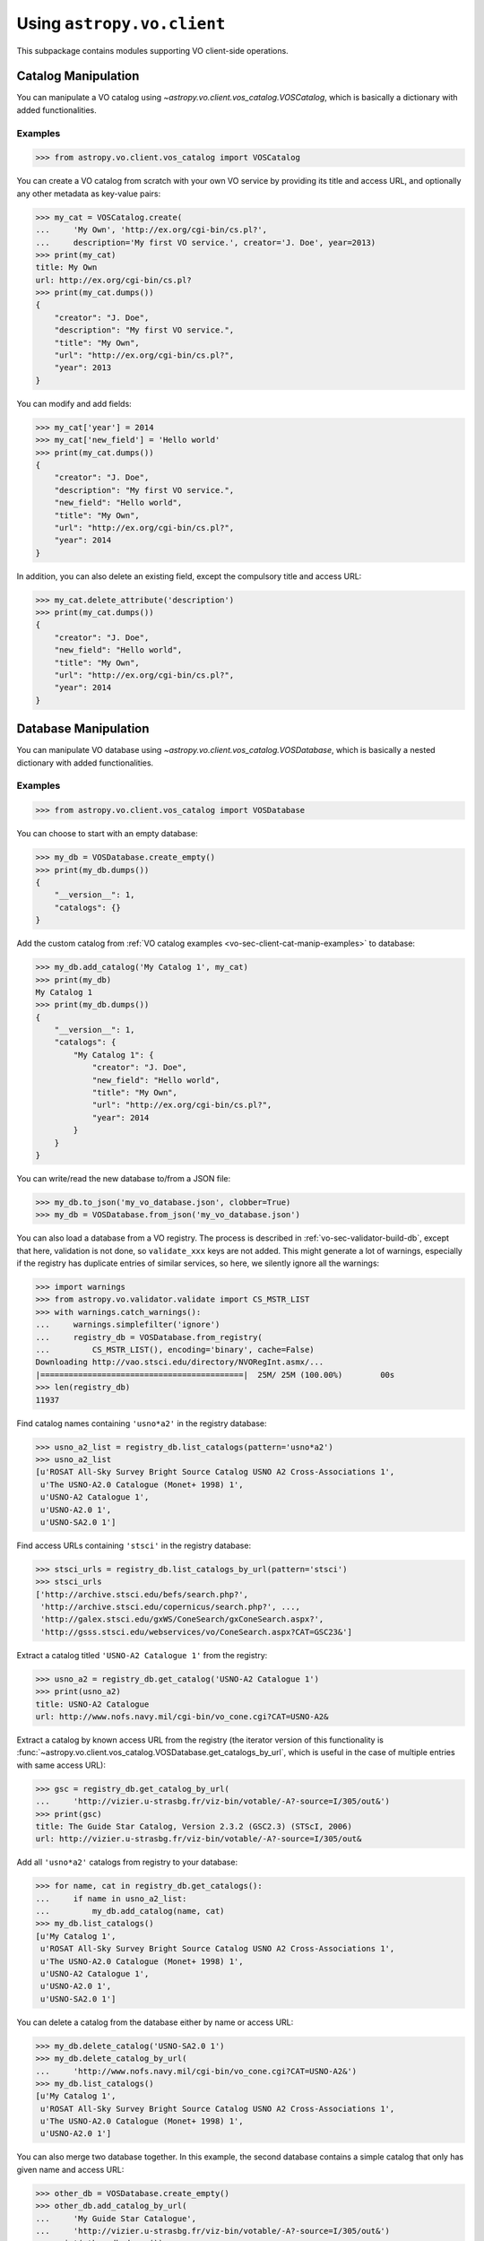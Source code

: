 .. doctest-skip-all

Using ``astropy.vo.client``
===========================

This subpackage contains modules supporting VO client-side operations.


.. _vo-sec-client-cat-manip:

Catalog Manipulation
--------------------

You can manipulate a VO catalog using
`~astropy.vo.client.vos_catalog.VOSCatalog`, which is basically a dictionary
with added functionalities.

.. _vo-sec-client-cat-manip-examples:

Examples
^^^^^^^^

>>> from astropy.vo.client.vos_catalog import VOSCatalog

You can create a VO catalog from scratch with your own VO service by
providing its title and access URL, and optionally any other metadata
as key-value pairs:

>>> my_cat = VOSCatalog.create(
...     'My Own', 'http://ex.org/cgi-bin/cs.pl?',
...     description='My first VO service.', creator='J. Doe', year=2013)
>>> print(my_cat)
title: My Own
url: http://ex.org/cgi-bin/cs.pl?
>>> print(my_cat.dumps())
{
    "creator": "J. Doe",
    "description": "My first VO service.",
    "title": "My Own",
    "url": "http://ex.org/cgi-bin/cs.pl?",
    "year": 2013
}

You can modify and add fields:

>>> my_cat['year'] = 2014
>>> my_cat['new_field'] = 'Hello world'
>>> print(my_cat.dumps())
{
    "creator": "J. Doe",
    "description": "My first VO service.",
    "new_field": "Hello world",
    "title": "My Own",
    "url": "http://ex.org/cgi-bin/cs.pl?",
    "year": 2014
}

In addition, you can also delete an existing field, except the compulsory
title and access URL:

>>> my_cat.delete_attribute('description')
>>> print(my_cat.dumps())
{
    "creator": "J. Doe",
    "new_field": "Hello world",
    "title": "My Own",
    "url": "http://ex.org/cgi-bin/cs.pl?",
    "year": 2014
}


.. _vo-sec-client-db-manip:

Database Manipulation
---------------------

You can manipulate VO database using
`~astropy.vo.client.vos_catalog.VOSDatabase`, which is basically a nested
dictionary with added functionalities.

.. _vo-sec-client-db-manip-examples:

Examples
^^^^^^^^

>>> from astropy.vo.client.vos_catalog import VOSDatabase

You can choose to start with an empty database:

>>> my_db = VOSDatabase.create_empty()
>>> print(my_db.dumps())
{
    "__version__": 1,
    "catalogs": {}
}

Add the custom catalog from
:ref:`VO catalog examples <vo-sec-client-cat-manip-examples>` to database:

>>> my_db.add_catalog('My Catalog 1', my_cat)
>>> print(my_db)
My Catalog 1
>>> print(my_db.dumps())
{
    "__version__": 1,
    "catalogs": {
        "My Catalog 1": {
            "creator": "J. Doe",
            "new_field": "Hello world",
            "title": "My Own",
            "url": "http://ex.org/cgi-bin/cs.pl?",
            "year": 2014
        }
    }
}

You can write/read the new database to/from a JSON file:

>>> my_db.to_json('my_vo_database.json', clobber=True)
>>> my_db = VOSDatabase.from_json('my_vo_database.json')

You can also load a database from a VO registry. The process is described in
:ref:`vo-sec-validator-build-db`, except that here, validation is not done,
so ``validate_xxx`` keys are not added. This might generate a lot of warnings,
especially if the registry has duplicate entries of similar services, so
here, we silently ignore all the warnings:

>>> import warnings
>>> from astropy.vo.validator.validate import CS_MSTR_LIST
>>> with warnings.catch_warnings():
...     warnings.simplefilter('ignore')
...     registry_db = VOSDatabase.from_registry(
...         CS_MSTR_LIST(), encoding='binary', cache=False)
Downloading http://vao.stsci.edu/directory/NVORegInt.asmx/...
|===========================================|  25M/ 25M (100.00%)        00s
>>> len(registry_db)
11937

Find catalog names containing ``'usno*a2'`` in the registry database:

>>> usno_a2_list = registry_db.list_catalogs(pattern='usno*a2')
>>> usno_a2_list
[u'ROSAT All-Sky Survey Bright Source Catalog USNO A2 Cross-Associations 1',
 u'The USNO-A2.0 Catalogue (Monet+ 1998) 1',
 u'USNO-A2 Catalogue 1',
 u'USNO-A2.0 1',
 u'USNO-SA2.0 1']

Find access URLs containing ``'stsci'`` in the registry database:

>>> stsci_urls = registry_db.list_catalogs_by_url(pattern='stsci')
>>> stsci_urls
['http://archive.stsci.edu/befs/search.php?',
 'http://archive.stsci.edu/copernicus/search.php?', ...,
 'http://galex.stsci.edu/gxWS/ConeSearch/gxConeSearch.aspx?',
 'http://gsss.stsci.edu/webservices/vo/ConeSearch.aspx?CAT=GSC23&']

Extract a catalog titled ``'USNO-A2 Catalogue 1'`` from the registry:

>>> usno_a2 = registry_db.get_catalog('USNO-A2 Catalogue 1')
>>> print(usno_a2)
title: USNO-A2 Catalogue
url: http://www.nofs.navy.mil/cgi-bin/vo_cone.cgi?CAT=USNO-A2&

Extract a catalog by known access URL from the registry (the iterator version
of this functionality is
:func:`~astropy.vo.client.vos_catalog.VOSDatabase.get_catalogs_by_url`,
which is useful in the case of multiple entries with same access URL):

>>> gsc = registry_db.get_catalog_by_url(
...     'http://vizier.u-strasbg.fr/viz-bin/votable/-A?-source=I/305/out&')
>>> print(gsc)
title: The Guide Star Catalog, Version 2.3.2 (GSC2.3) (STScI, 2006)
url: http://vizier.u-strasbg.fr/viz-bin/votable/-A?-source=I/305/out&

Add all ``'usno*a2'`` catalogs from registry to your database:

>>> for name, cat in registry_db.get_catalogs():
...     if name in usno_a2_list:
...         my_db.add_catalog(name, cat)
>>> my_db.list_catalogs()
[u'My Catalog 1',
 u'ROSAT All-Sky Survey Bright Source Catalog USNO A2 Cross-Associations 1',
 u'The USNO-A2.0 Catalogue (Monet+ 1998) 1',
 u'USNO-A2 Catalogue 1',
 u'USNO-A2.0 1',
 u'USNO-SA2.0 1']

You can delete a catalog from the database either by name or access URL:

>>> my_db.delete_catalog('USNO-SA2.0 1')
>>> my_db.delete_catalog_by_url(
...     'http://www.nofs.navy.mil/cgi-bin/vo_cone.cgi?CAT=USNO-A2&')
>>> my_db.list_catalogs()
[u'My Catalog 1',
 u'ROSAT All-Sky Survey Bright Source Catalog USNO A2 Cross-Associations 1',
 u'The USNO-A2.0 Catalogue (Monet+ 1998) 1',
 u'USNO-A2.0 1']

You can also merge two database together. In this example, the second database
contains a simple catalog that only has given name and access URL:

>>> other_db = VOSDatabase.create_empty()
>>> other_db.add_catalog_by_url(
...     'My Guide Star Catalogue',
...     'http://vizier.u-strasbg.fr/viz-bin/votable/-A?-source=I/305/out&')
>>> print(other_db.dumps())
{
    "__version__": 1,
    "catalogs": {
        "My Guide Star Catalogue": {
            "title": "My Guide Star Catalogue",
            "url": "http://vizier.u-strasbg.fr/viz-bin/votable/-A?-source=I/305/out&"
        }
    }
}
>>> merged_db = my_db.merge(other_db)
>>> merged_db.list_catalogs()
[u'My Catalog 1',
 u'My Guide Star Catalogue',
 u'ROSAT All-Sky Survey Bright Source Catalog USNO A2 Cross-Associations 1',
 u'The USNO-A2.0 Catalogue (Monet+ 1998) 1',
 u'USNO-A2.0 1']


.. _vo-sec-client-vos:

General VO Services Access
--------------------------

`astropy.vo.client.vos_catalog` also contains common utilities for accessing
simple VO services already validated by STScI (see
:ref:`vo-sec-validator-validate`).

.. _vo-sec-vos-config:

Configurable Items
^^^^^^^^^^^^^^^^^^

These parameters are set via :ref:`astropy_config`:

* `astropy.io.votable.Conf.pedantic`
  Set strictness of VO table parser (`False` is recommended).
* `astropy.utils.data.Conf.remote_timeout`
  Timeout for remote service access.
* `astropy.vo.Conf.vos_baseurl`
  URL (or path) where VO Service database is stored.

Examples
^^^^^^^^

>>> from astropy.vo.client import vos_catalog

Get all catalogs from a database named ``'conesearch_good'`` (this contains
cone search services that cleanly passed daily validations;
also see :ref:`Cone Search Examples <vo-sec-scs-examples>`):

>>> my_db = vos_catalog.get_remote_catalog_db('conesearch_good')
Downloading http://stsdas.stsci.edu/astrolib/vo_databases/conesearch_good.json
|============================================|  56/ 56k (100.00%)        00s
>>> print(my_db)
Guide Star Catalog 2.3 1
SDSS DR7 - Sloan Digital Sky Survey Data Release 7 1
SDSS DR7 - Sloan Digital Sky Survey Data Release 7 2
# ...
USNO-A2 Catalogue 1
USNO-A2.0 1

If you get timeout error, you need to use a custom timeout as follows:

>>> from astropy.utils import data
>>> with data.conf.set_temp('remote_timeout', 30):
...     my_db = vos_catalog.get_remote_catalog_db('conesearch_good')

To see validation warnings generated by :ref:`vo-sec-validator-validate`
for the one of the catalogs above:

>>> my_cat = my_db.get_catalog('Guide Star Catalog 2.3 1')
>>> for w in my_cat['validate_warnings']:
...     print(w)
/.../vo.xml:136:0: W50: Invalid unit string 'pixel'
/.../vo.xml:155:0: W48: Unknown attribute 'nrows' on TABLEDATA

By default, pedantic is ``False``:

>>> from astropy.io.votable import conf
>>> conf.pedantic
False

To call a given VO service; In this case, a Cone Search
(also see :ref:`Cone Search Examples <vo-sec-scs-examples>`):

>>> from astropy import coordinates as coord
>>> from astropy import units as u
>>> c = coord.SkyCoord.from_name('47 Tuc')
>>> c
<SkyCoord (ICRS): ra=6.0223292 deg, dec=-72.0814444 deg>
>>> sr = 0.5 * u.degree
>>> sr
<Quantity 0.5 deg>
>>> result = vos_catalog.call_vo_service(
...     'conesearch_good',
...     kwargs={'RA': c.ra.degree, 'DEC': c.dec.degree, 'SR': sr.value},
...     catalog_db='The PMM USNO-A1.0 Catalogue (Monet 1997) 1')
Trying http://vizier.u-strasbg.fr/viz-bin/votable/-A?-source=I/243/out&
Downloading ...
WARNING: W22: ... The DEFINITIONS element is deprecated in VOTable 1.1...
WARNING: W03: ... Implictly generating an ID from a name 'RA(ICRS)'...
WARNING: W03: ... Implictly generating an ID from a name 'DE(ICRS)'...
>>> result
<Table rows=36184 names=('_r','_RAJ2000','_DEJ2000', ...>

To repeat the above and suppress *all* the screen outputs (not recommended):

>>> import warnings
>>> with warnings.catch_warnings():
...     warnings.simplefilter('ignore')
...     result = vos_catalog.call_vo_service(
...         'conesearch_good',
...         kwargs={'RA': c.ra.degree, 'DEC': c.dec.degree, 'SR': sr.value},
...         catalog_db='The PMM USNO-A1.0 Catalogue (Monet 1997) 1',
...         verbose=False)

You can also use custom VO database, say, ``'my_vo_database.json'`` from
:ref:`VO database examples <vo-sec-client-db-manip-examples>`:

>>> import os
>>> from astropy.vo.client.vos_catalog import BASEURL
>>> with BASEURL.set_temp(os.curdir):
...     try:
...         result = vos_catalog.call_vo_service(
...             'my_vo_database',
...             kwargs={'RA': c.ra.degree, 'DEC': c.dec.degree,
...                     'SR': sr.value})
...     except Exception as e:
...         print(e)
Trying http://ex.org/cgi-bin/cs.pl?
Downloading http://ex.org/cgi-bin/cs.pl?SR=0.5&DEC=-72.0814444&RA=6.0223292
|===========================================| 1.8k/1.8k (100.00%)        00s
None of the available catalogs returned valid results.


.. _vo-sec-client-scs:

Simple Cone Search
------------------

`astropy.vo.client.conesearch` supports VO Simple Cone Search capabilities.

Available databases are generated on the server-side hosted by STScI
using :ref:`vo-sec-validator-validate`. The database used is
controlled by `astropy.vo.Conf.conesearch_dbname`, which can be
changed in :ref:`vo-sec-scs-config` below. Here are the available
options:

#. ``'conesearch_good'``
     Default. Passed validation without critical warnings and exceptions.
#. ``'conesearch_warn'``
     Has critical warnings but no exceptions. Use at your own risk.
#. ``'conesearch_exception'``
     Has some exceptions. *Never* use this.
#. ``'conesearch_error'``
     Has network connection error. *Never* use this.

In the default setting, it searches the good Cone Search services one by one,
stops at the first one that gives non-zero match(es), and returns the result.
Since the list of services are extracted from a Python dictionary, the search
order might differ from call to call.

There are also functions, both synchronously and asynchronously, available to
return *all* the Cone Search query results. However, this is not recommended
unless one knows what one is getting into, as it could potentially take up
significant run time and computing resources.

:ref:`vo-sec-scs-examples` below show how to use non-default search behaviors,
where the user has more control of which catalog(s) to search, et cetera.

.. note::

    Most services currently fail to parse when ``pedantic=True``.

.. warning::

    When Cone Search returns warnings, you should decide
    whether the results are reliable by inspecting the
    warning codes in `astropy.io.votable.exceptions`.

.. _vo-sec-scs-config:

Configurable Items
^^^^^^^^^^^^^^^^^^

These parameters are set via :ref:`astropy_config`:

* `astropy.vo.Conf.conesearch_dbname`
  Cone Search database name to query.

Also depends on
:ref:`General VO Services Access Configurable Items <vo-sec-vos-config>`.

.. _vo-sec-scs-examples:

Examples
^^^^^^^^

>>> from astropy.vo.client import conesearch

Shows a sorted list of Cone Search services to be searched:

>>> conesearch.list_catalogs()
[u'Guide Star Catalog 2.3 1',
 u'SDSS DR7 - Sloan Digital Sky Survey Data Release 7 1',
 u'SDSS DR7 - Sloan Digital Sky Survey Data Release 7 2',
 u'SDSS DR7 - Sloan Digital Sky Survey Data Release 7 3',
 u'SDSS DR7 - Sloan Digital Sky Survey Data Release 7 4',
 u'SDSS DR8 - Sloan Digital Sky Survey Data Release 8 1',
 u'SDSS DR8 - Sloan Digital Sky Survey Data Release 8 2',
 u'The HST Guide Star Catalog, Version 1.1 (Lasker+ 1992) 1',
 u'The HST Guide Star Catalog, Version 1.2 (Lasker+ 1996) 1',
 u'The HST Guide Star Catalog, Version GSC-ACT (Lasker+ 1996-99) 1',
 u'The PMM USNO-A1.0 Catalogue (Monet 1997) 1',
 u'The USNO-A2.0 Catalogue (Monet+ 1998) 1',
 u'Two Micron All Sky Survey (2MASS) 1',
 u'Two Micron All Sky Survey (2MASS) 2',
 u'USNO-A2 Catalogue 1',
 u'USNO-A2.0 1']

To inspect them in detail, do the following and then refer to the examples in
:ref:`vo-sec-client-db-manip`:

>>> from astropy.vo.client import vos_catalog
>>> good_db = vos_catalog.get_remote_catalog_db('conesearch_good')

Select a catalog to search:

>>> my_catname = 'The PMM USNO-A1.0 Catalogue (Monet 1997) 1'

By default, pedantic is ``False``:

>>> from astropy.io.votable import conf
>>> conf.pedantic
False

Perform Cone Search in the selected catalog above for 0.5 degree radius
around 47 Tucanae with minimum verbosity, if supported.
The ``catalog_db`` keyword gives control over which catalog(s) to use.
If running this for the first time, a copy of the catalogs database will be
downloaded to local cache. To run this again without
using cached data, set ``cache=False``:

>>> from astropy import coordinates as coord
>>> from astropy import units as u
>>> c = coord.SkyCoord.from_name('47 Tuc')
>>> c
<SkyCoord (ICRS): ra=6.0223292 deg, dec=-72.0814444 deg>
>>> sr = 0.5 * u.degree
>>> sr
<Quantity 0.5 deg>
>>> result = conesearch.conesearch(c, sr, catalog_db=my_catname)
Trying http://vizier.u-strasbg.fr/viz-bin/votable/-A?-source=I/243/out&
Downloading ...
WARNING: W22: ... The DEFINITIONS element is deprecated in VOTable 1.1...

To run the command above using custom timeout of
30 seconds for each Cone Search service query:

>>> from astropy.utils import data
>>> with data.conf.set_temp('remote_timeout', 30):
...     result = conesearch.conesearch(c, sr, catalog_db=my_catname)

To suppress *all* the screen outputs (not recommended):

>>> import warnings
>>> with warnings.catch_warnings():
...     warnings.simplefilter('ignore')
...     result = conesearch.conesearch(c, sr, catalog_db=my_catname,
...                                    verbose=False)

Extract Numpy array containing the matched objects. See
`numpy` for available operations:

>>> cone_arr = result.array.data
>>> cone_arr
array([(0.499298, 4.403473, -72.124045, '0150-00088188'),
       (0.499075, 4.403906, -72.122762, '0150-00088198'),
       (0.499528, 4.404531, -72.045198, '0150-00088210'), ...,
       (0.4988, 7.641731, -72.113156, '0150-00225965'),
       (0.499554, 7.645489, -72.103167, '0150-00226134'),
       (0.499917, 7.6474, -72.0876, '0150-00226223')],
      dtype=[('_r', '<f8'), ('_RAJ2000', '<f8'), ('_DEJ2000', '<f8'),
             ('USNO-A1.0', '|S13')])
>>> cone_arr.dtype.names
('_r', '_RAJ2000', '_DEJ2000', 'USNO-A1.0')
>>> cone_arr.size
36184
>>> ra_list = cone_arr['_RAJ2000']
>>> ra_list
array([ 4.403473,  4.403906,  4.404531, ...,  7.641731,  7.645489,  7.6474  ])
>>> cone_arr[0]  # First row
(0.499298, 4.403473, -72.124045, '0150-00088188')
>>> cone_arr[-1]  # Last row
(0.499917, 7.6474, -72.0876, '0150-00226223')
>>> cone_arr[:10]  # First 10 rows
array([(0.499298, 4.403473, -72.124045, '0150-00088188'),
       (0.499075, 4.403906, -72.122762, '0150-00088198'),
       (0.499528, 4.404531, -72.045198, '0150-00088210'),
       (0.497252, 4.406078, -72.095045, '0150-00088245'),
       (0.499739, 4.406462, -72.139545, '0150-00088254'),
       (0.496312, 4.410623, -72.110492, '0150-00088372'),
       (0.49473, 4.415053, -72.071217, '0150-00088494'),
       (0.494171, 4.415939, -72.087512, '0150-00088517'),
       (0.493722, 4.417678, -72.0972, '0150-00088572'),
       (0.495147, 4.418262, -72.047142, '0150-00088595')],
      dtype=[('_r', '<f8'), ('_RAJ2000', '<f8'), ('_DEJ2000', '<f8'),
             ('USNO-A1.0', '|S13')])

Sort the matched objects by angular separation in ascending order:

>>> import numpy as np
>>> sep = cone_arr['_r']
>>> i_sorted = np.argsort(sep)
>>> cone_arr[i_sorted]
array([(0.081971, 5.917787, -72.006075, '0150-00145335'),
       (0.083181, 6.020339, -72.164623, '0150-00149799'),
       (0.089166, 5.732798, -72.077698, '0150-00137181'), ...,
       (0.499981, 7.024962, -72.477503, '0150-00198745'),
       (0.499987, 6.423773, -71.597364, '0150-00168596'),
       (0.499989, 6.899589, -72.5043, '0150-00192872')],
      dtype=[('_r', '<f8'), ('_RAJ2000', '<f8'), ('_DEJ2000', '<f8'),
             ('USNO-A1.0', '|S13')])

Result can also be manipulated as :ref:`astropy-io-votable`
and its unit can be manipulated as :ref:`astropy-units`.
In this example, we convert RA values from degree to arcsec:

>>> from astropy import units as u
>>> ra_field = result.get_field_by_id('_RAJ2000')
>>> ra_field.title
u'Right ascension (FK5, Equinox=J2000.0) (computed by VizieR, ...)'
>>> ra_field.unit
Unit("deg")
>>> ra_field.unit.to(u.arcsec) * ra_list
array([ 15852.5028,  15854.0616,  15856.3116, ...,  27510.2316,
        27523.7604,  27530.64  ])

Perform the same Cone Search as above but asynchronously using
`~astropy.vo.client.conesearch.AsyncConeSearch`.  Queries to
individual Cone Search services are still governed by
`astropy.utils.data.Conf.remote_timeout`. Cone Search is forced to run
in silent mode asynchronously, but warnings are still controlled by
:py:mod:`warnings`:

>>> async_search = conesearch.AsyncConeSearch(c, sr, catalog_db=my_catname)

Check asynchronous search status:

>>> async_search.running()
True
>>> async_search.done()
False

Get search results after a 30-second wait (not to be confused with
`astropy.utils.data.Conf.remote_timeout` that governs individual Cone
Search queries). If search is still not done after 30 seconds,
``TimeoutError`` is raised. Otherwise, Cone Search result is returned
and can be manipulated as above. If no ``timeout`` keyword given, it
waits until completion:

>>> async_result = async_search.get(timeout=30)
>>> cone_arr = async_result.array.data
>>> cone_arr.size
36184

Estimate the execution time and the number of objects for
the Cone Search service URL from above. The prediction naively
assumes a linear model, which might not be accurate for some cases.
It also uses the normal :func:`~astropy.vo.client.conesearch.conesearch`,
not the asynchronous version. This example uses a custom
timeout of 30 seconds and runs silently (except for warnings):

>>> result.url
u'http://vizier.u-strasbg.fr/viz-bin/votable/-A?-source=I/243/out&'
>>> with data.conf.set_temp('remote_timeout', 30):
...     t_est, n_est = conesearch.predict_search(
...         result.url, c, sr, verbose=False, plot=True)
WARNING: W22: ... The DEFINITIONS element is deprecated in VOTable 1.1...
# ...
>>> t_est  # Predicted execution time
10.757875269998323
>>> n_est  # Predicted number of objects
37340

.. image:: images/client_predict_search_t.png
    :width: 450px
    :alt: Example plot from conesearch.predict_search() for t_est

.. image:: images/client_predict_search_n.png
    :width: 450px
    :alt: Example plot from conesearch.predict_search() for n_est

For debugging purpose, one can obtain the actual execution time
and number of objects, and compare them with the predicted values
above. The INFO message shown in controlled by `astropy.logger`.
Keep in mind that running this for every prediction
would defeat the purpose of the prediction itself:

>>> t_real, tab = conesearch.conesearch_timer(
...     c, sr, catalog_db=result.url, verbose=False)
INFO: conesearch_timer took 11.5103080273 s on AVERAGE for 1 call(s). [...]
>>> t_real  # Actual execution time
9.33926796913147
>>> tab.array.size  # Actual number of objects
36184

One can also search in a list of catalogs instead of a single one.
In this example, we look for all catalogs containing ``'guide*star'`` in their
titles and only perform Cone Search using those services.
The first catalog in the list to successfully return non-zero result is used.
Therefore, the order of catalog names given in ``catalog_db`` is important:

>>> gsc_cats = conesearch.list_catalogs(pattern='guide*star')
>>> gsc_cats
[u'Guide Star Catalog 2.3 1',
 u'The HST Guide Star Catalog, Version 1.1 (Lasker+ 1992) 1',
 u'The HST Guide Star Catalog, Version 1.2 (Lasker+ 1996) 1',
 u'The HST Guide Star Catalog, Version GSC-ACT (Lasker+ 1996-99) 1']
>>> gsc_result = conesearch.conesearch(c, sr, catalog_db=gsc_cats)
Trying http://gsss.stsci.edu/webservices/vo/ConeSearch.aspx?CAT=GSC23&
WARNING: W50: ... Invalid unit string 'pixel' [...]
WARNING: W48: ... Unknown attribute 'nrows' on TABLEDATA [...]
>>> gsc_result.array.size
74276
>>> gsc_result.url
u'http://gsss.stsci.edu/webservices/vo/ConeSearch.aspx?CAT=GSC23&'

To repeat the Cone Search above with the services listed in a
different order:

>>> gsc_cats_reordered = [gsc_cats[i] for i in (3, 1, 2, 0)]
>>> gsc_cats_reordered
[u'The HST Guide Star Catalog, Version GSC-ACT (Lasker+ 1996-99) 1',
 u'The HST Guide Star Catalog, Version 1.1 (Lasker+ 1992) 1',
 u'The HST Guide Star Catalog, Version 1.2 (Lasker+ 1996) 1',
 u'Guide Star Catalog 2.3 1']
>>> gsc_result = conesearch.conesearch(c, sr, catalog_db=gsc_cats_reordered)
Trying http://vizier.u-strasbg.fr/viz-bin/votable/-A?-source=I/255/out&
Downloading ...
WARNING: W22: ... The DEFINITIONS element is deprecated in VOTable 1.1...
>>> gsc_result.array.size
2997
>>> gsc_result.url
u'http://vizier.u-strasbg.fr/viz-bin/votable/-A?-source=I/255/out&'

To obtain results from *all* the services above:

>>> all_gsc_results = conesearch.search_all(c, sr, catalog_db=gsc_cats)
Trying http://gsss.stsci.edu/webservices/vo/ConeSearch.aspx?CAT=GSC23&
Downloading ...
Trying http://vizier.u-strasbg.fr/viz-bin/votable/-A?-source=I/220/out&
Downloading ...
WARNING: W22: ... The DEFINITIONS element is deprecated in VOTable 1.1...
Trying http://vizier.u-strasbg.fr/viz-bin/votable/-A?-source=I/254/out&
Downloading ...
WARNING: W22: ... The DEFINITIONS element is deprecated in VOTable 1.1...
Trying http://vizier.u-strasbg.fr/viz-bin/votable/-A?-source=I/255/out&
Downloading ...
>>> len(all_gsc_results)
4
>>> for url, tab in all_gsc_results.items():
...     print('{0} has {1} results'.format(url, tab.array.size))
http://vizier.u-strasbg.fr/viz-bin/votable/-A?-source=I/254/out& has 2998 results
http://vizier.u-strasbg.fr/viz-bin/votable/-A?-source=I/255/out& has 2997 results
http://gsss.stsci.edu/webservices/vo/ConeSearch.aspx?CAT=GSC23& has 74276 results
http://vizier.u-strasbg.fr/viz-bin/votable/-A?-source=I/220/out& has 2997 results

To repeat the above asynchronously:

>>> async_search_all = conesearch.AsyncSearchAll(c, sr, catalog_db=gsc_cats)
>>> async_search_all.running()
True
>>> async_search_all.done()
False
>>> all_gsc_results = async_search_all.get()

If one is unable to obtain any results using the default
Cone Search database, ``'conesearch_good'``, that only contains
sites that cleanly passed validation, one can use :ref:`astropy_config`
to use another database, ``'conesearch_warn'``, containing sites with
validation warnings. One should use these sites with caution:

>>> from astropy.vo import conf
>>> conf.conesearch_dbname = 'conesearch_warn'
>>> conesearch.list_catalogs()
Downloading http://stsdas.stsci.edu/astrolib/vo_databases/conesearch_warn.json
|===========================================|  87k/ 87k (100.00%)        00s
[u'2MASS All-Sky Catalog of Point Sources (Cutri+ 2003) 1',
 u'2MASS All-Sky Point Source Catalog 1',
 u'Data release 7 of Sloan Digital Sky Survey catalogs 1',
 u'Data release 7 of Sloan Digital Sky Survey catalogs 2',
 u'Data release 7 of Sloan Digital Sky Survey catalogs 3',
 u'Data release 7 of Sloan Digital Sky Survey catalogs 4',
 u'Data release 7 of Sloan Digital Sky Survey catalogs 5',
 u'Data release 7 of Sloan Digital Sky Survey catalogs 6',
 u'The 2MASS All-Sky Catalog 1',
 u'The 2MASS All-Sky Catalog 2',
 u'The USNO-B1.0 Catalog (Monet+ 2003) 1',
 u'The USNO-B1.0 Catalog 1',
 u'USNO-A V2.0, A Catalog of Astrometric Standards 1',
 u'USNO-B1 Catalogue 1']
>>> result = conesearch.conesearch(c, sr)
Trying http://vizier.u-strasbg.fr/viz-bin/votable/-A?-source=I/284/out&
Downloading ...
WARNING: W22: ... The DEFINITIONS element is deprecated in VOTable 1.1...
>>> result.array.data.size
50000

You can also use custom Cone Search database, say, ``'my_vo_database.json'``
from :ref:`VO database examples <vo-sec-client-db-manip-examples>`:

>>> import os
>>> from astropy.vo.client.vos_catalog import BASEURL
>>> BASEURL.set(os.curdir)
>>> conesearch.CONESEARCH_DBNAME.set('my_vo_database')
>>> conesearch.list_catalogs()
[u'My Catalog 1']
>>> result = conesearch.conesearch(c, sr)
Trying http://ex.org/cgi-bin/cs.pl?
Downloading ...
|===========================================| 1.8k/1.8k (100.00%)        00s
# ...
VOSError: None of the available catalogs returned valid results.
